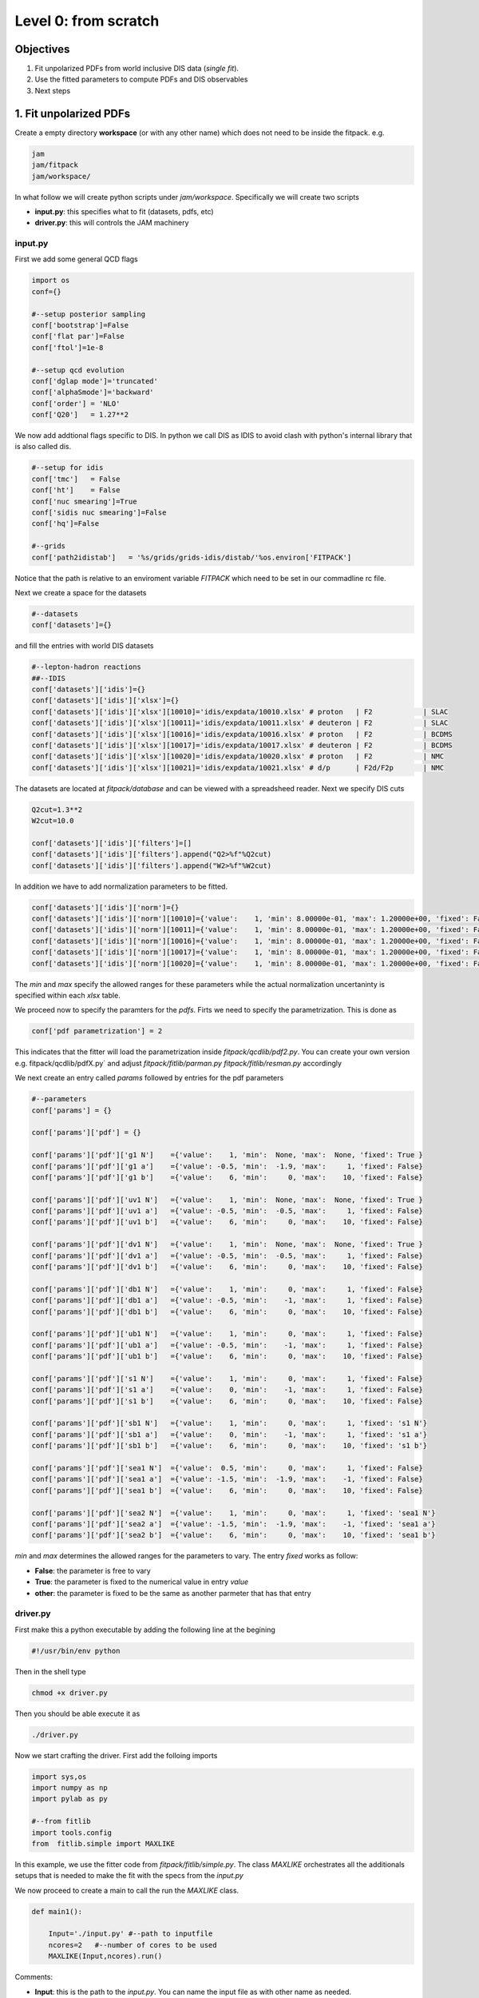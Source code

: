 Level 0: from scratch 
=====================

Objectives 
----------

1. Fit unpolarized PDFs from world inclusive DIS data (*single fit*). 
2. Use the fitted parameters to compute PDFs and DIS observables 
3. Next steps  
 
1. Fit unpolarized PDFs
-----------------------

Create a empty directory **workspace** (or with any other name)
which does not need to be inside the fitpack.
e.g.

.. code-block:: shell

   jam
   jam/fitpack
   jam/workspace/
      
In what follow we will create python scripts under *jam/workspace*.
Specifically we will create two scripts 

- **input.py**: this specifies what to fit (datasets, pdfs, etc)
- **driver.py**: this will controls the JAM machinery


input.py
::::::::

First we add some general QCD flags

.. code-block:: python

   import os
   conf={}

   #--setup posterior sampling 
   conf['bootstrap']=False
   conf['flat par']=False
   conf['ftol']=1e-8

   #--setup qcd evolution
   conf['dglap mode']='truncated'
   conf['alphaSmode']='backward'
   conf['order'] = 'NLO'
   conf['Q20']   = 1.27**2

We now add addtional flags specific to DIS.  
In python we call DIS as IDIS to avoid clash 
with python's internal library that is also called
dis. 

.. code-block:: python

   #--setup for idis
   conf['tmc']   = False
   conf['ht']    = False
   conf['nuc smearing']=True
   conf['sidis nuc smearing']=False
   conf['hq']=False

   #--grids
   conf['path2idistab']   = '%s/grids/grids-idis/distab/'%os.environ['FITPACK']

Notice that the path is relative to an enviroment variable `FITPACK` which 
need to be set in our commadline rc file.   

Next we create a space for the datasets

.. code-block:: python

   #--datasets
   conf['datasets']={}

and fill the entries with world  DIS datasets

.. code-block:: python

   #--lepton-hadron reactions
   ##--IDIS
   conf['datasets']['idis']={}
   conf['datasets']['idis']['xlsx']={}
   conf['datasets']['idis']['xlsx'][10010]='idis/expdata/10010.xlsx' # proton   | F2            | SLAC
   conf['datasets']['idis']['xlsx'][10011]='idis/expdata/10011.xlsx' # deuteron | F2            | SLAC
   conf['datasets']['idis']['xlsx'][10016]='idis/expdata/10016.xlsx' # proton   | F2            | BCDMS
   conf['datasets']['idis']['xlsx'][10017]='idis/expdata/10017.xlsx' # deuteron | F2            | BCDMS
   conf['datasets']['idis']['xlsx'][10020]='idis/expdata/10020.xlsx' # proton   | F2            | NMC
   conf['datasets']['idis']['xlsx'][10021]='idis/expdata/10021.xlsx' # d/p      | F2d/F2p       | NMC

The datasets are located at `fitpack/database` and can be viewed with 
a spreadsheed reader. Next we specify DIS cuts 

.. code-block:: python

   Q2cut=1.3**2
   W2cut=10.0

   conf['datasets']['idis']['filters']=[]
   conf['datasets']['idis']['filters'].append("Q2>%f"%Q2cut)
   conf['datasets']['idis']['filters'].append("W2>%f"%W2cut)

In addition we have to add normalization parameters to be fitted. 

.. code-block:: python

   conf['datasets']['idis']['norm']={}
   conf['datasets']['idis']['norm'][10010]={'value':    1, 'min': 8.00000e-01, 'max': 1.20000e+00, 'fixed': False}
   conf['datasets']['idis']['norm'][10011]={'value':    1, 'min': 8.00000e-01, 'max': 1.20000e+00, 'fixed': False}
   conf['datasets']['idis']['norm'][10016]={'value':    1, 'min': 8.00000e-01, 'max': 1.20000e+00, 'fixed': False}
   conf['datasets']['idis']['norm'][10017]={'value':    1, 'min': 8.00000e-01, 'max': 1.20000e+00, 'fixed': False}
   conf['datasets']['idis']['norm'][10020]={'value':    1, 'min': 8.00000e-01, 'max': 1.20000e+00, 'fixed': False}

The `min` and `max` specify the allowed ranges for these parameters while
the actual normalization uncertaninty is specified within each `xlsx` table. 

We proceed now to specify the paramters for the `pdfs`. Firts we need
to specify the parametrization. This is done as 

.. code-block:: python

    conf['pdf parametrization'] = 2

This indicates that the fitter will load the parametrization inside 
`fitpack/qcdlib/pdf2.py`.  You can create your own version e.g. 
fitpack/qcdlib/pdfX.py` and adjust 
`fitpack/fitlib/parman.py`
`fitpack/fitlib/resman.py`
accordingly

We next create an entry called `params` followed by entries for the pdf parameters

.. code-block:: python

    #--parameters
    conf['params'] = {}

    conf['params']['pdf'] = {}
    
    conf['params']['pdf']['g1 N']    ={'value':    1, 'min':  None, 'max':  None, 'fixed': True }
    conf['params']['pdf']['g1 a']    ={'value': -0.5, 'min':  -1.9, 'max':     1, 'fixed': False}
    conf['params']['pdf']['g1 b']    ={'value':    6, 'min':     0, 'max':    10, 'fixed': False}
    
    conf['params']['pdf']['uv1 N']   ={'value':    1, 'min':  None, 'max':  None, 'fixed': True }
    conf['params']['pdf']['uv1 a']   ={'value': -0.5, 'min':  -0.5, 'max':     1, 'fixed': False}
    conf['params']['pdf']['uv1 b']   ={'value':    6, 'min':     0, 'max':    10, 'fixed': False}
    
    conf['params']['pdf']['dv1 N']   ={'value':    1, 'min':  None, 'max':  None, 'fixed': True }
    conf['params']['pdf']['dv1 a']   ={'value': -0.5, 'min':  -0.5, 'max':     1, 'fixed': False}
    conf['params']['pdf']['dv1 b']   ={'value':    6, 'min':     0, 'max':    10, 'fixed': False}
    
    conf['params']['pdf']['db1 N']   ={'value':    1, 'min':     0, 'max':     1, 'fixed': False}
    conf['params']['pdf']['db1 a']   ={'value': -0.5, 'min':    -1, 'max':     1, 'fixed': False}
    conf['params']['pdf']['db1 b']   ={'value':    6, 'min':     0, 'max':    10, 'fixed': False}
    
    conf['params']['pdf']['ub1 N']   ={'value':    1, 'min':     0, 'max':     1, 'fixed': False}
    conf['params']['pdf']['ub1 a']   ={'value': -0.5, 'min':    -1, 'max':     1, 'fixed': False}
    conf['params']['pdf']['ub1 b']   ={'value':    6, 'min':     0, 'max':    10, 'fixed': False}
    
    conf['params']['pdf']['s1 N']    ={'value':    1, 'min':     0, 'max':     1, 'fixed': False}
    conf['params']['pdf']['s1 a']    ={'value':    0, 'min':    -1, 'max':     1, 'fixed': False}
    conf['params']['pdf']['s1 b']    ={'value':    6, 'min':     0, 'max':    10, 'fixed': False}
    
    conf['params']['pdf']['sb1 N']   ={'value':    1, 'min':     0, 'max':     1, 'fixed': 's1 N'}
    conf['params']['pdf']['sb1 a']   ={'value':    0, 'min':    -1, 'max':     1, 'fixed': 's1 a'}
    conf['params']['pdf']['sb1 b']   ={'value':    6, 'min':     0, 'max':    10, 'fixed': 's1 b'}
    
    conf['params']['pdf']['sea1 N']  ={'value':  0.5, 'min':     0, 'max':     1, 'fixed': False}
    conf['params']['pdf']['sea1 a']  ={'value': -1.5, 'min':  -1.9, 'max':    -1, 'fixed': False}
    conf['params']['pdf']['sea1 b']  ={'value':    6, 'min':     0, 'max':    10, 'fixed': False}
    
    conf['params']['pdf']['sea2 N']  ={'value':    1, 'min':     0, 'max':     1, 'fixed': 'sea1 N'}
    conf['params']['pdf']['sea2 a']  ={'value': -1.5, 'min':  -1.9, 'max':    -1, 'fixed': 'sea1 a'}
    conf['params']['pdf']['sea2 b']  ={'value':    6, 'min':     0, 'max':    10, 'fixed': 'sea1 b'}


`min` and `max` determines the allowed ranges for the parameters to vary.
The entry  `fixed` works as follow:

- **False**: the parameter is free to vary 
- **True**: the parameter is fixed to the numerical value in entry  `value`
- **other**: the parameter is fixed to be the same as another parmeter that has that entry


driver.py
:::::::::

First make this a python executable by adding the following line 
at the begining

.. code-block:: python

   #!/usr/bin/env python

Then in the shell  type

.. code-block:: shell

   chmod +x driver.py

Then you should be able execute it as 

.. code-block:: shell

   ./driver.py

Now we start crafting the driver. First add the folloing 
imports

.. code-block:: python

   import sys,os
   import numpy as np
   import pylab as py

   #--from fitlib
   import tools.config
   from  fitlib.simple import MAXLIKE

In this example, we use the fitter code from `fitpack/fitlib/simple.py`. 
The class `MAXLIKE` orchestrates all the additionals setups
that is needed to make the fit with the specs from the `input.py`

We now proceed to create a main to call the run 
the `MAXLIKE` class.

.. code-block:: python

   def main1():

       Input='./input.py' #--path to inputfile
       ncores=2   #--number of cores to be used         
       MAXLIKE(Input,ncores).run()

Comments:

- **Input**: this is the path to the `input.py`. 
  You can name the input file as with other name as needed.

- **ncores**: physical cpu cores where the code will run in parallel.

Add the execution block at the end 

.. code-block:: python

   if __name__=="__main__":

       main1()

Run the script and the code should start the fitting process. 
Upon completion the code generates two files 

- **output.py**: This code is the same as the `input.py`, 
  but with the parameters of fit. You can run the fitting 
  process again using the new input file and see that the chi2 
  are already small.  

- **summary**: The chi2 summary of the fit.


2. Compute PDFs and DIS observables 
-----------------------------------

We proceed to use the results from the `output.py` to compute 
PDF and DIS observables. There are many ways you can do this, 
and it depends on your knowdlege of the JAM ecosystem. 
Here we will show a simple way to do this, and craft 
the code lines in the existing `driver.py`. 

Firts with need to add some additional imports

.. code-block:: python

   #--from tools
   from tools.tools     import checkdir,save,load
   from tools.config    import load_config, conf, options
   from tools.inputmod  import INPUTMOD
   from tools.randomstr import id_generator
   
   #--from fitlib
   from fitlib.resman import RESMAN

The strcture of the code should look like this

.. code-block:: python

   def main2():

       #--load input
       load_config('./output.py')

       #--initialize resman
       nworkers=1
       parallel=False
       datasets=False
       resman=RESMAN(nworkers,parallel,datasets)
       parman=resman.parman

       #..DO SOME CALCS..

       #--close resman
       resman.shutdown()



Here we first load the `output.py` into the dictionary `conf`.
In JAM `conf` is like analogous to a global common block in 
fortran. Unlike fortran where we can only store numbers, 
strings, in `conf` is a dictionary and in JAM we store 
instantons of classes such as `pdf` from which we can 
compute values for the pdfs. 


Next we launch the `RESMAN` class where we pass the following 
parameters: `nworkers`, `parallel` and `datasets`. 
The first two specify the parallelization in currently the codes
only parallelizes the calculation of the chi2 (which involves)
`datasets`. So if `datasets=False`, there is not point in 
using paralleization resources. In that case we just use
`nworkers=1`, `parallel=False`. 
On the other hand if you want to be able to compute chi2, 
theory predictions for the datasets then you can set those
parameters as  
`nworkers=4`, `parallel=True` and `datasets=True`

It is important that you reade the 

- `fitpack/fitlib/resman.py`
- `fitpack/fitlib/parman.py`. 

where Abehind the scenes all the setups occur when loading 
the class `RESMAN` 
 
To complete the task for this section lets first solve DGLAP
and evalute PDFs for some :math:`x,Q^2`. To do that we simple 
modify the `main2` in the `driver.py` as follow

.. code-block:: python

   def main2():

       #--load input
       load_config('./output.py')

       #--initialize resman
       nworkers=1
       parallel=False
       datasets=False
       resman=RESMAN(nworkers,parallel,datasets)
       parman=resman.parman

       x=0.5
       Q2=10.0
       conf['pdf'].evolve(Q2)
       print(conf['pdf'].get_xF(x,Q2,'u'))
       print(conf['pdf'].get_xF(x,Q2,'d'))
       print(conf['pdf'].get_xF(x,Q2,'g'))

       #--close resman
       resman.shutdown()

The entry `pdf` contains an instanton of the class PDF. The class 
is located inside `fitpack/qcdlib/pdfX.py`, where `X` is the specific
parametrization indicated in your `input.py`
The method `evolve` evolves the pdfs from the inputscale to the specified 
value of :math:`Q^2` 

Finally, lets compute DIS observables. This lets create `main3` as follows


.. code-block:: python

   def main3():
   
       #--load input
       load_config('./output.py')
   
       #--initialize resman
       nworkers=2
       parallel=True
       datasets=True
       resman=RESMAN(nworkers,parallel,datasets)
       parman=resman.parman
   
       par=parman.par
       res,rres,nres = resman.get_residuals(par)
   
       print('npts=',res.size)
       print('chi2=',np.sum(res**2))
       
       tabs=resman.idisres.tabs
      
       for _ in tabs:
           print()
           print(_) 
           print('X=',tabs[_]['X'][:5])
           print('Q2=',tabs[_]['Q2'][:5])
           print('value=',tabs[_]['value'][:5])
           print('alpha=',tabs[_]['alpha'][:5])
           print('theory=',tabs[_]['thy'][:5])
   
   
       #--close resman
       resman.shutdown()


3. Next steps 
-------------

Before engauging with more complicated setups, here we provide 
some homework.

- Cross sections, structure function level. 

  + Plot :math:`F_2^p` as a function of :math:`Q^2` for fixed values 
    :math:`x`. Do you see scaling? Hint: try to tap into 
    the method `get_FXN` that is defined at `fitpack/obslib/idis/theory.py`. 
    This can be accessed by an entry in the `conf` after loading `RESMAN`

  + Make data vs theory for one of the datasets e.g. SLACp. See how good 
    is the agreement. 

  + Decrease the :math:`W^2_{\rm cut}` in the input file and see how good 
    or bad is the agreement in predicting kinematic regions where the data
    was not included. Do you understand what is going on physically ? 

- Plots at the pdf level

  + Make plots for pdfs. Try to show plot different flavors at different scales.
    See if the PDF looks like those found at https://inspirehep.net/record/1734309

  + Compute the momentum sum rule and show that is scale independent.

  + Compute the quark sum rules and show that they are also scale independet.   

- Changing the parametrizarion

  + Create a new pdfX.py script using the pdf2.py as a template and try to change
    the parametrization and make new fits. 
    Hints: You will have to addapt the `input.py`, `paraman.py` 
    and `resman.py` accordingly. 




 











